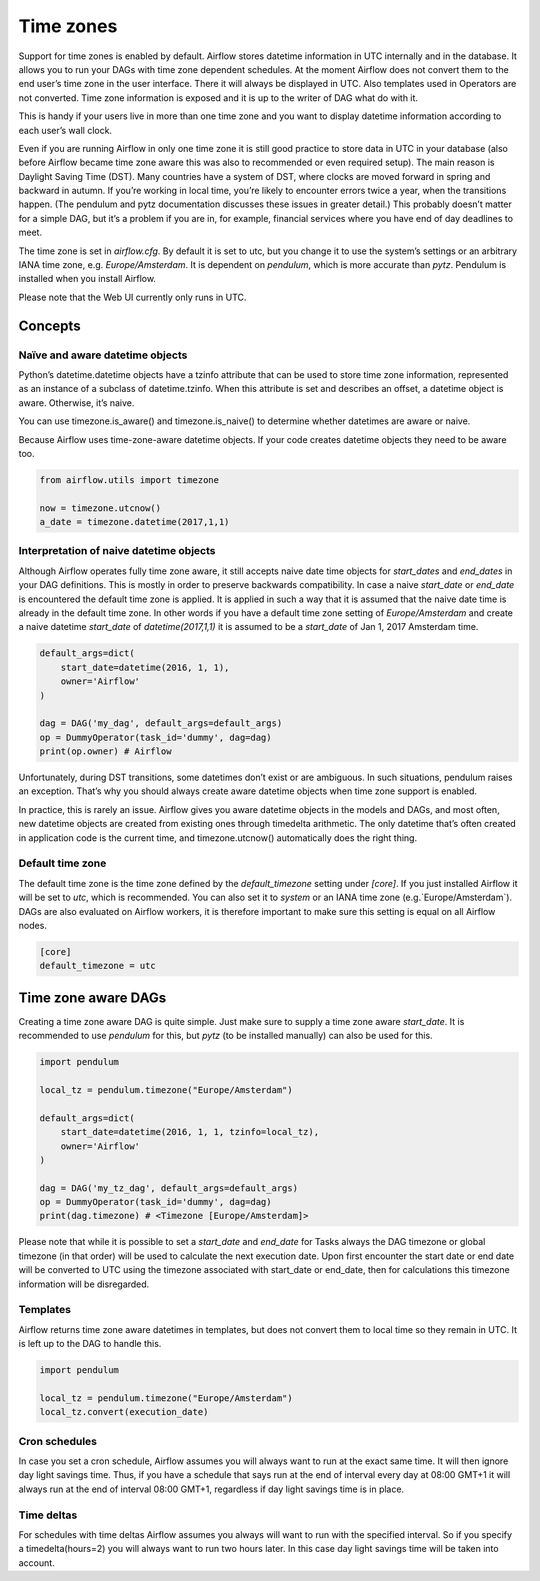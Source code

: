 ..  Licensed to the Apache Software Foundation (ASF) under one
    or more contributor license agreements.  See the NOTICE file
    distributed with this work for additional information
    regarding copyright ownership.  The ASF licenses this file
    to you under the Apache License, Version 2.0 (the
    "License"); you may not use this file except in compliance
    with the License.  You may obtain a copy of the License at

..    http://www.apache.org/licenses/LICENSE-2.0

..  Unless required by applicable law or agreed to in writing,
    software distributed under the License is distributed on an
    "AS IS" BASIS, WITHOUT WARRANTIES OR CONDITIONS OF ANY
    KIND, either express or implied.  See the License for the
    specific language governing permissions and limitations
    under the License.

Time zones
==========

Support for time zones is enabled by default. Airflow stores datetime information in UTC internally and in the database.
It allows you to run your DAGs with time zone dependent schedules. At the moment Airflow does not convert them to the
end user’s time zone in the user interface. There it will always be displayed in UTC. Also templates used in Operators
are not converted. Time zone information is exposed and it is up to the writer of DAG what do with it.

This is handy if your users live in more than one time zone and you want to display datetime information according to
each user’s wall clock.

Even if you are running Airflow in only one time zone it is still good practice to store data in UTC in your database
(also before Airflow became time zone aware this was also to recommended or even required setup). The main reason is
Daylight Saving Time (DST). Many countries have a system of DST, where clocks are moved forward in spring and backward
in autumn. If you’re working in local time, you’re likely to encounter errors twice a year, when the transitions
happen. (The pendulum and pytz documentation discusses these issues in greater detail.) This probably doesn’t matter
for a simple DAG, but it’s a problem if you are in, for example, financial services where you have end of day
deadlines to meet.

The time zone is set in `airflow.cfg`. By default it is set to utc, but you change it to use the system’s settings or
an arbitrary IANA time zone, e.g. `Europe/Amsterdam`. It is dependent on `pendulum`, which is more accurate than `pytz`.
Pendulum is installed when you install Airflow.

Please note that the Web UI currently only runs in UTC.

Concepts
--------
Naïve and aware datetime objects
''''''''''''''''''''''''''''''''

Python’s datetime.datetime objects have a tzinfo attribute that can be used to store time zone information,
represented as an instance of a subclass of datetime.tzinfo. When this attribute is set and describes an offset,
a datetime object is aware. Otherwise, it’s naive.

You can use timezone.is_aware() and timezone.is_naive() to determine whether datetimes are aware or naive.

Because Airflow uses time-zone-aware datetime objects. If your code creates datetime objects they need to be aware too.

.. code:: python

    from airflow.utils import timezone

    now = timezone.utcnow()
    a_date = timezone.datetime(2017,1,1)


Interpretation of naive datetime objects
''''''''''''''''''''''''''''''''''''''''

Although Airflow operates fully time zone aware, it still accepts naive date time objects for `start_dates`
and `end_dates` in your DAG definitions. This is mostly in order to preserve backwards compatibility. In
case a naive `start_date` or `end_date` is encountered the default time zone is applied. It is applied
in such a way that it is assumed that the naive date time is already in the default time zone. In other
words if you have a default time zone setting of `Europe/Amsterdam` and create a naive datetime `start_date` of
`datetime(2017,1,1)` it is assumed to be a `start_date` of Jan 1, 2017 Amsterdam time.

.. code:: python

    default_args=dict(
        start_date=datetime(2016, 1, 1),
        owner='Airflow'
    )

    dag = DAG('my_dag', default_args=default_args)
    op = DummyOperator(task_id='dummy', dag=dag)
    print(op.owner) # Airflow

Unfortunately, during DST transitions, some datetimes don’t exist or are ambiguous.
In such situations, pendulum raises an exception. That’s why you should always create aware
datetime objects when time zone support is enabled.

In practice, this is rarely an issue. Airflow gives you aware datetime objects in the models and DAGs, and most often,
new datetime objects are created from existing ones through timedelta arithmetic. The only datetime that’s often
created in application code is the current time, and timezone.utcnow() automatically does the right thing.


Default time zone
'''''''''''''''''

The default time zone is the time zone defined by the `default_timezone` setting under `[core]`. If
you just installed Airflow it will be set to `utc`, which is recommended. You can also set it to
`system` or an IANA time zone (e.g.`Europe/Amsterdam`). DAGs are also evaluated on Airflow workers,
it is therefore important to make sure this setting is equal on all Airflow nodes.


.. code:: python

    [core]
    default_timezone = utc


Time zone aware DAGs
--------------------

Creating a time zone aware DAG is quite simple. Just make sure to supply a time zone aware `start_date`. It is
recommended to use `pendulum` for this, but `pytz` (to be installed manually) can also be used for this.

.. code:: python

    import pendulum

    local_tz = pendulum.timezone("Europe/Amsterdam")

    default_args=dict(
        start_date=datetime(2016, 1, 1, tzinfo=local_tz),
        owner='Airflow'
    )

    dag = DAG('my_tz_dag', default_args=default_args)
    op = DummyOperator(task_id='dummy', dag=dag)
    print(dag.timezone) # <Timezone [Europe/Amsterdam]>

Please note that while it is possible to set a `start_date` and `end_date` for Tasks always the DAG timezone
or global timezone (in that order) will be used to calculate the next execution date. Upon first encounter
the start date or end date will be converted to UTC using the timezone associated with start_date or end_date,
then for calculations this timezone information will be disregarded.

Templates
'''''''''

Airflow returns time zone aware datetimes in templates, but does not convert them to local time so they remain in UTC.
It is left up to the DAG to handle this.

.. code:: python

    import pendulum

    local_tz = pendulum.timezone("Europe/Amsterdam")
    local_tz.convert(execution_date)


Cron schedules
''''''''''''''

In case you set a cron schedule, Airflow assumes you will always want to run at the exact same time. It will
then ignore day light savings time. Thus, if you have a schedule that says
run at the end of interval every day at 08:00 GMT+1 it will always run at the end of interval 08:00 GMT+1,
regardless if day light savings time is in place.


Time deltas
'''''''''''
For schedules with time deltas Airflow assumes you always will want to run with the specified interval. So if you
specify a timedelta(hours=2) you will always want to run two hours later. In this case day light savings time will
be taken into account.

